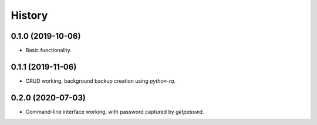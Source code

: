 =======
History
=======

0.1.0 (2019-10-06)
------------------

* Basic functionality.


0.1.1 (2019-11-06)
------------------

* CRUD working, background backup creation using `python-rq`.

0.2.0 (2020-07-03)
------------------

* Command-line interface working, with password captured by `getpasswd`.
